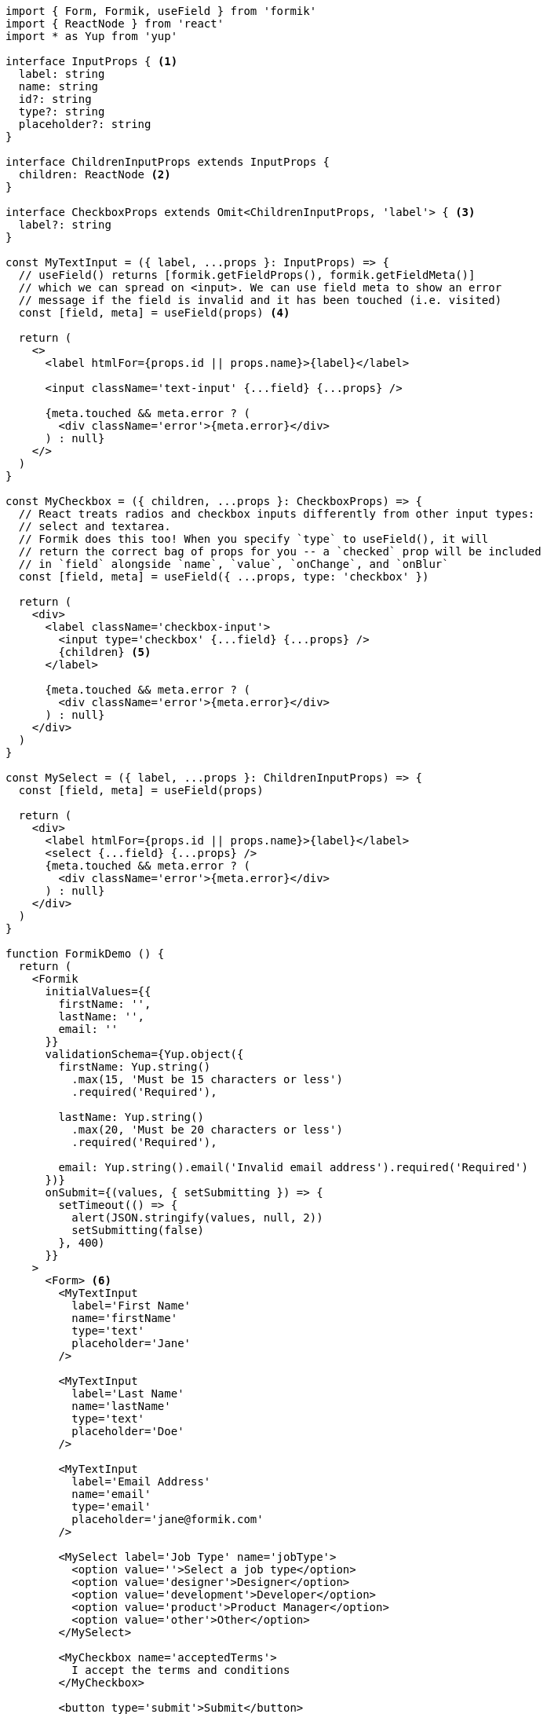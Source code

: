 [source, tsx]
----
import { Form, Formik, useField } from 'formik'
import { ReactNode } from 'react'
import * as Yup from 'yup'

interface InputProps { <1>
  label: string
  name: string
  id?: string
  type?: string
  placeholder?: string
}

interface ChildrenInputProps extends InputProps {
  children: ReactNode <2>
}

interface CheckboxProps extends Omit<ChildrenInputProps, 'label'> { <3>
  label?: string
}

const MyTextInput = ({ label, ...props }: InputProps) => {
  // useField() returns [formik.getFieldProps(), formik.getFieldMeta()]
  // which we can spread on <input>. We can use field meta to show an error
  // message if the field is invalid and it has been touched (i.e. visited)
  const [field, meta] = useField(props) <4>

  return (
    <>
      <label htmlFor={props.id || props.name}>{label}</label>

      <input className='text-input' {...field} {...props} />

      {meta.touched && meta.error ? (
        <div className='error'>{meta.error}</div>
      ) : null}
    </>
  )
}

const MyCheckbox = ({ children, ...props }: CheckboxProps) => {
  // React treats radios and checkbox inputs differently from other input types:
  // select and textarea.
  // Formik does this too! When you specify `type` to useField(), it will
  // return the correct bag of props for you -- a `checked` prop will be included
  // in `field` alongside `name`, `value`, `onChange`, and `onBlur`
  const [field, meta] = useField({ ...props, type: 'checkbox' })

  return (
    <div>
      <label className='checkbox-input'>
        <input type='checkbox' {...field} {...props} />
        {children} <5>
      </label>

      {meta.touched && meta.error ? (
        <div className='error'>{meta.error}</div>
      ) : null}
    </div>
  )
}

const MySelect = ({ label, ...props }: ChildrenInputProps) => {
  const [field, meta] = useField(props)

  return (
    <div>
      <label htmlFor={props.id || props.name}>{label}</label>
      <select {...field} {...props} />
      {meta.touched && meta.error ? (
        <div className='error'>{meta.error}</div>
      ) : null}
    </div>
  )
}

function FormikDemo () {
  return (
    <Formik
      initialValues={{
        firstName: '',
        lastName: '',
        email: ''
      }}
      validationSchema={Yup.object({
        firstName: Yup.string()
          .max(15, 'Must be 15 characters or less')
          .required('Required'),

        lastName: Yup.string()
          .max(20, 'Must be 20 characters or less')
          .required('Required'),

        email: Yup.string().email('Invalid email address').required('Required')
      })}
      onSubmit={(values, { setSubmitting }) => {
        setTimeout(() => {
          alert(JSON.stringify(values, null, 2))
          setSubmitting(false)
        }, 400)
      }}
    >
      <Form> <6>
        <MyTextInput
          label='First Name'
          name='firstName'
          type='text'
          placeholder='Jane'
        />

        <MyTextInput
          label='Last Name'
          name='lastName'
          type='text'
          placeholder='Doe'
        />

        <MyTextInput
          label='Email Address'
          name='email'
          type='email'
          placeholder='jane@formik.com'
        />

        <MySelect label='Job Type' name='jobType'>
          <option value=''>Select a job type</option>
          <option value='designer'>Designer</option>
          <option value='development'>Developer</option>
          <option value='product'>Product Manager</option>
          <option value='other'>Other</option>
        </MySelect>

        <MyCheckbox name='acceptedTerms'>
          I accept the terms and conditions
        </MyCheckbox>

        <button type='submit'>Submit</button>
      </Form>
    </Formik>
  )
}

export { FormikDemo }

----
<1> First of all, we are making use of Typescript, so we will enforce types whenever 
we need to so that both intellisense and linters make our dev effort easier.
<2> If we have to type `children` properties, meaning other component inside of the 
same component we can type it with `ReactNode`
<3> Never forget about Typescript's utility types, this one will inherit everything from 
`ChildrenInputProps` but it will gouge out `label`, and right after we are adding it 
as an optional field back.
<4> `useField` is a hook that will return all the neccesary properties but in an 
abstracted form in order to hook Formik to `input` properties. You can see how its 
second item of the resulting array is an object used to leverage the status of the field 
in terms of `touched`, and `error`. The hook will result in errors if you are not careful 
enough, so be sure to type the props correctly.
<5> As you can see, children properties are ones that can be received at the component 
props, and then passed down to other component so that they can be rendered.
<6> Another utility component is `Form`, just as the other components we saw this will 
leverage everything internally, a much more declarative approach that under hood leverages 
many features in order to make the form work accordingly.